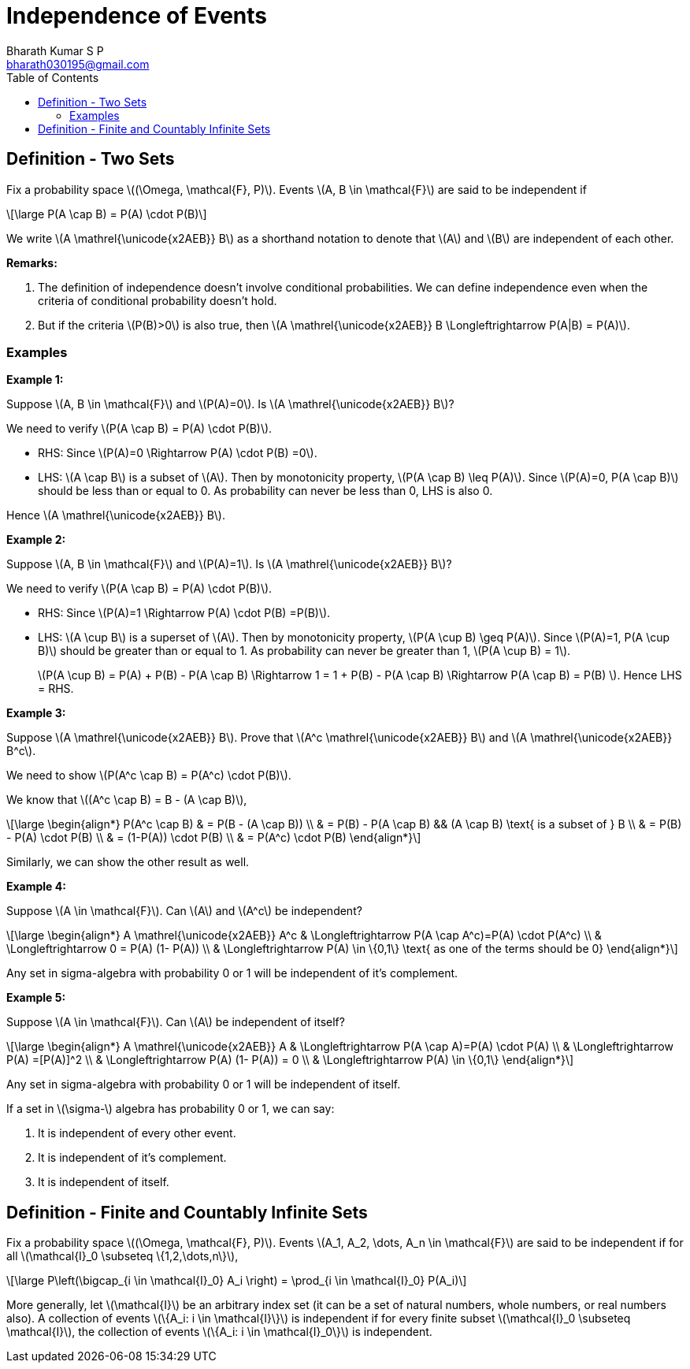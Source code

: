 = Independence of Events =
:doctype: book
:author: Bharath Kumar S P
:email: bharath030195@gmail.com
:stem: latexmath
:eqnums:
:toc:

== Definition - Two Sets ==
Fix a probability space stem:[(\Omega, \mathcal{F}, P)]. Events stem:[A, B \in \mathcal{F}] are said to be independent if

[stem]
++++
\large
P(A \cap B) = P(A) \cdot P(B)
++++

We write stem:[A \mathrel{\unicode{x2AEB}} B] as a shorthand notation to denote that stem:[A] and stem:[B] are independent of each other.

*Remarks:*

. The definition of independence doesn't involve conditional probabilities. We can define independence even when the criteria of conditional probability doesn't hold.
. But if the criteria stem:[P(B)>0] is also true, then stem:[A \mathrel{\unicode{x2AEB}} B \Longleftrightarrow P(A|B) = P(A)].

=== Examples ===

*Example 1:*

Suppose stem:[A, B \in \mathcal{F}] and stem:[P(A)=0]. Is stem:[A \mathrel{\unicode{x2AEB}} B]?

We need to verify stem:[P(A \cap B) = P(A) \cdot P(B)].

* RHS: Since stem:[P(A)=0 \Rightarrow P(A) \cdot P(B) =0].
* LHS: stem:[A \cap B] is a subset of stem:[A]. Then by monotonicity property, stem:[P(A \cap B) \leq P(A)]. Since stem:[P(A)=0, P(A \cap B)] should be less than or equal to 0. As probability can never be less than 0, LHS is also 0.

Hence stem:[A \mathrel{\unicode{x2AEB}} B].

*Example 2:*

Suppose stem:[A, B \in \mathcal{F}] and stem:[P(A)=1]. Is stem:[A \mathrel{\unicode{x2AEB}} B]?

We need to verify stem:[P(A \cap B) = P(A) \cdot P(B)].

* RHS: Since stem:[P(A)=1 \Rightarrow P(A) \cdot P(B) =P(B)].
* LHS: stem:[A \cup B] is a superset of stem:[A]. Then by monotonicity property, stem:[P(A \cup B) \geq P(A)]. Since stem:[P(A)=1, P(A \cup B)] should be greater than or equal to 1. As probability can never be greater than 1, stem:[P(A \cup B) = 1].

+
stem:[P(A \cup B) = P(A) + P(B) - P(A \cap B) \Rightarrow 1 = 1 + P(B) - P(A \cap B) \Rightarrow P(A \cap B) = P(B) ]. Hence LHS = RHS.

*Example 3:*

Suppose stem:[A \mathrel{\unicode{x2AEB}} B]. Prove that stem:[A^c \mathrel{\unicode{x2AEB}} B] and stem:[A \mathrel{\unicode{x2AEB}} B^c].

We need to show stem:[P(A^c \cap B) = P(A^c) \cdot P(B)].

We know that stem:[(A^c \cap B) = B - (A \cap B)],

[stem]
++++
\large
\begin{align*}
P(A^c \cap B) & = P(B - (A \cap B)) \\
& = P(B) - P(A \cap B) && (A \cap B) \text{ is a subset of } B \\
& = P(B) - P(A) \cdot P(B) \\
& = (1-P(A)) \cdot P(B) \\
& = P(A^c) \cdot P(B) 
\end{align*}
++++

Similarly, we can show the other result as well.

*Example 4:*

Suppose stem:[A \in \mathcal{F}]. Can stem:[A] and stem:[A^c] be independent?

[stem]
++++
\large
\begin{align*}
A \mathrel{\unicode{x2AEB}} A^c  & \Longleftrightarrow P(A \cap A^c)=P(A) \cdot P(A^c) \\
& \Longleftrightarrow 0 = P(A) (1- P(A)) \\
& \Longleftrightarrow P(A) \in \{0,1\} \text{ as one of the terms should be 0}
\end{align*}
++++

Any set in sigma-algebra with probability 0 or 1 will be independent of it's complement.

*Example 5:*

Suppose stem:[A \in \mathcal{F}]. Can stem:[A] be independent of itself?

[stem]
++++
\large
\begin{align*}
A \mathrel{\unicode{x2AEB}} A  & \Longleftrightarrow P(A \cap A)=P(A) \cdot P(A) \\
& \Longleftrightarrow P(A) =[P(A)]^2 \\
& \Longleftrightarrow P(A) (1- P(A)) = 0 \\
& \Longleftrightarrow P(A) \in \{0,1\} 
\end{align*}
++++

Any set in sigma-algebra with probability 0 or 1 will be independent of itself.

====
If a set in stem:[\sigma-] algebra has probability 0 or 1, we can say:

. It is independent of every other event.
. It is independent of it's complement.
. It is independent of itself.
====


== Definition - Finite and Countably Infinite Sets ==
Fix a probability space stem:[(\Omega, \mathcal{F}, P)]. Events stem:[A_1, A_2, \dots, A_n \in \mathcal{F}] are said to be independent if for all stem:[\mathcal{I}_0 \subseteq \{1,2,\dots,n\}],

[stem]
++++
\large
P\left(\bigcap_{i \in \mathcal{I}_0} A_i \right) = \prod_{i \in \mathcal{I}_0} P(A_i)
++++

More generally, let stem:[\mathcal{I}] be an arbitrary index set (it can be a set of natural numbers, whole numbers, or real numbers also). A collection of events stem:[\{A_i: i \in \mathcal{I}\}] is independent if for every finite subset stem:[\mathcal{I}_0 \subseteq \mathcal{I}], the collection of events stem:[\{A_i: i \in \mathcal{I}_0\}] is independent.